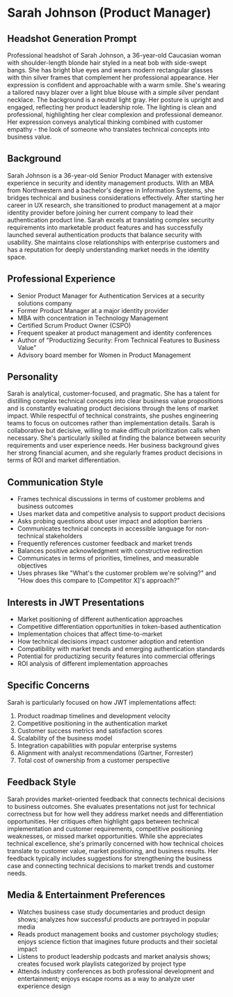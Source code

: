 * Sarah Johnson (Product Manager)
  :PROPERTIES:
  :CUSTOM_ID: sarah-johnson-product-manager
  :END:
** Headshot Generation Prompt
   :PROPERTIES:
   :CUSTOM_ID: headshot-generation-prompt
   :END:

#+begin_ai :image :file images/sarah_johnson.png
Professional headshot of Sarah Johnson, a 36-year-old Caucasian woman with shoulder-length blonde hair styled in a neat bob with side-swept bangs. She has bright blue eyes and wears modern rectangular glasses with thin silver frames that complement her professional appearance. Her expression is confident and approachable with a warm smile. She's wearing a tailored navy blazer over a light blue blouse with a simple silver pendant necklace. The background is a neutral light gray. Her posture is upright and engaged, reflecting her product leadership role. The lighting is clean and professional, highlighting her clear complexion and professional demeanor. Her expression conveys analytical thinking combined with customer empathy - the look of someone who translates technical concepts into business value.
#+end_ai



** Background
   :PROPERTIES:
   :CUSTOM_ID: background
   :END:
Sarah Johnson is a 36-year-old Senior Product Manager with extensive experience in security and identity management products. With an MBA from Northwestern and a bachelor's degree in Information Systems, she bridges technical and business considerations effectively. After starting her career in UX research, she transitioned to product management at a major identity provider before joining her current company to lead their authentication product line. Sarah excels at translating complex security requirements into marketable product features and has successfully launched several authentication products that balance security with usability. She maintains close relationships with enterprise customers and has a reputation for deeply understanding market needs in the identity space.

** Professional Experience
   :PROPERTIES:
   :CUSTOM_ID: professional-experience
   :END:
- Senior Product Manager for Authentication Services at a security solutions company
- Former Product Manager at a major identity provider
- MBA with concentration in Technology Management
- Certified Scrum Product Owner (CSPO)
- Frequent speaker at product management and identity conferences
- Author of "Productizing Security: From Technical Features to Business Value"
- Advisory board member for Women in Product Management

** Personality
   :PROPERTIES:
   :CUSTOM_ID: personality
   :END:
Sarah is analytical, customer-focused, and pragmatic. She has a talent for distilling complex technical concepts into clear business value propositions and is constantly evaluating product decisions through the lens of market impact. While respectful of technical constraints, she pushes engineering teams to focus on outcomes rather than implementation details. Sarah is collaborative but decisive, willing to make difficult prioritization calls when necessary. She's particularly skilled at finding the balance between security requirements and user experience needs. Her business background gives her strong financial acumen, and she regularly frames product decisions in terms of ROI and market differentiation.

** Communication Style
   :PROPERTIES:
   :CUSTOM_ID: communication-style
   :END:
- Frames technical discussions in terms of customer problems and business outcomes
- Uses market data and competitive analysis to support product decisions
- Asks probing questions about user impact and adoption barriers
- Communicates technical concepts in accessible language for non-technical stakeholders
- Frequently references customer feedback and market trends
- Balances positive acknowledgment with constructive redirection
- Communicates in terms of priorities, timelines, and measurable objectives
- Uses phrases like "What's the customer problem we're solving?" and "How does this compare to [Competitor X]'s approach?"

** Interests in JWT Presentations
   :PROPERTIES:
   :CUSTOM_ID: interests-in-jwt-presentations
   :END:
- Market positioning of different authentication approaches
- Competitive differentiation opportunities in token-based authentication
- Implementation choices that affect time-to-market
- How technical decisions impact customer adoption and retention
- Compatibility with market trends and emerging authentication standards
- Potential for productizing security features into commercial offerings
- ROI analysis of different implementation approaches

** Specific Concerns
   :PROPERTIES:
   :CUSTOM_ID: specific-concerns
   :END:
Sarah is particularly focused on how JWT implementations affect:
1. Product roadmap timelines and development velocity
2. Competitive positioning in the authentication market
3. Customer success metrics and satisfaction scores
4. Scalability of the business model
5. Integration capabilities with popular enterprise systems
6. Alignment with analyst recommendations (Gartner, Forrester)
7. Total cost of ownership from a customer perspective

** Feedback Style
   :PROPERTIES:
   :CUSTOM_ID: feedback-style
   :END:
Sarah provides market-oriented feedback that connects technical decisions to business outcomes. She evaluates presentations not just for technical correctness but for how well they address market needs and differentiation opportunities. Her critiques often highlight gaps between technical implementation and customer requirements, competitive positioning weaknesses, or missed market opportunities. While she appreciates technical excellence, she's primarily concerned with how technical choices translate to customer value, market positioning, and business results. Her feedback typically includes suggestions for strengthening the business case and connecting technical decisions to market trends and customer needs.
** Media & Entertainment Preferences
   :PROPERTIES:
   :CUSTOM_ID: media-entertainment-preferences
   :END:
- Watches business case study documentaries and product design shows; analyzes how successful products are portrayed in popular media
- Reads product management books and customer psychology studies; enjoys science fiction that imagines future products and their societal impact
- Listens to product leadership podcasts and market analysis shows; creates focused work playlists categorized by project type
- Attends industry conferences as both professional development and entertainment; enjoys escape rooms as a way to analyze user experience design
